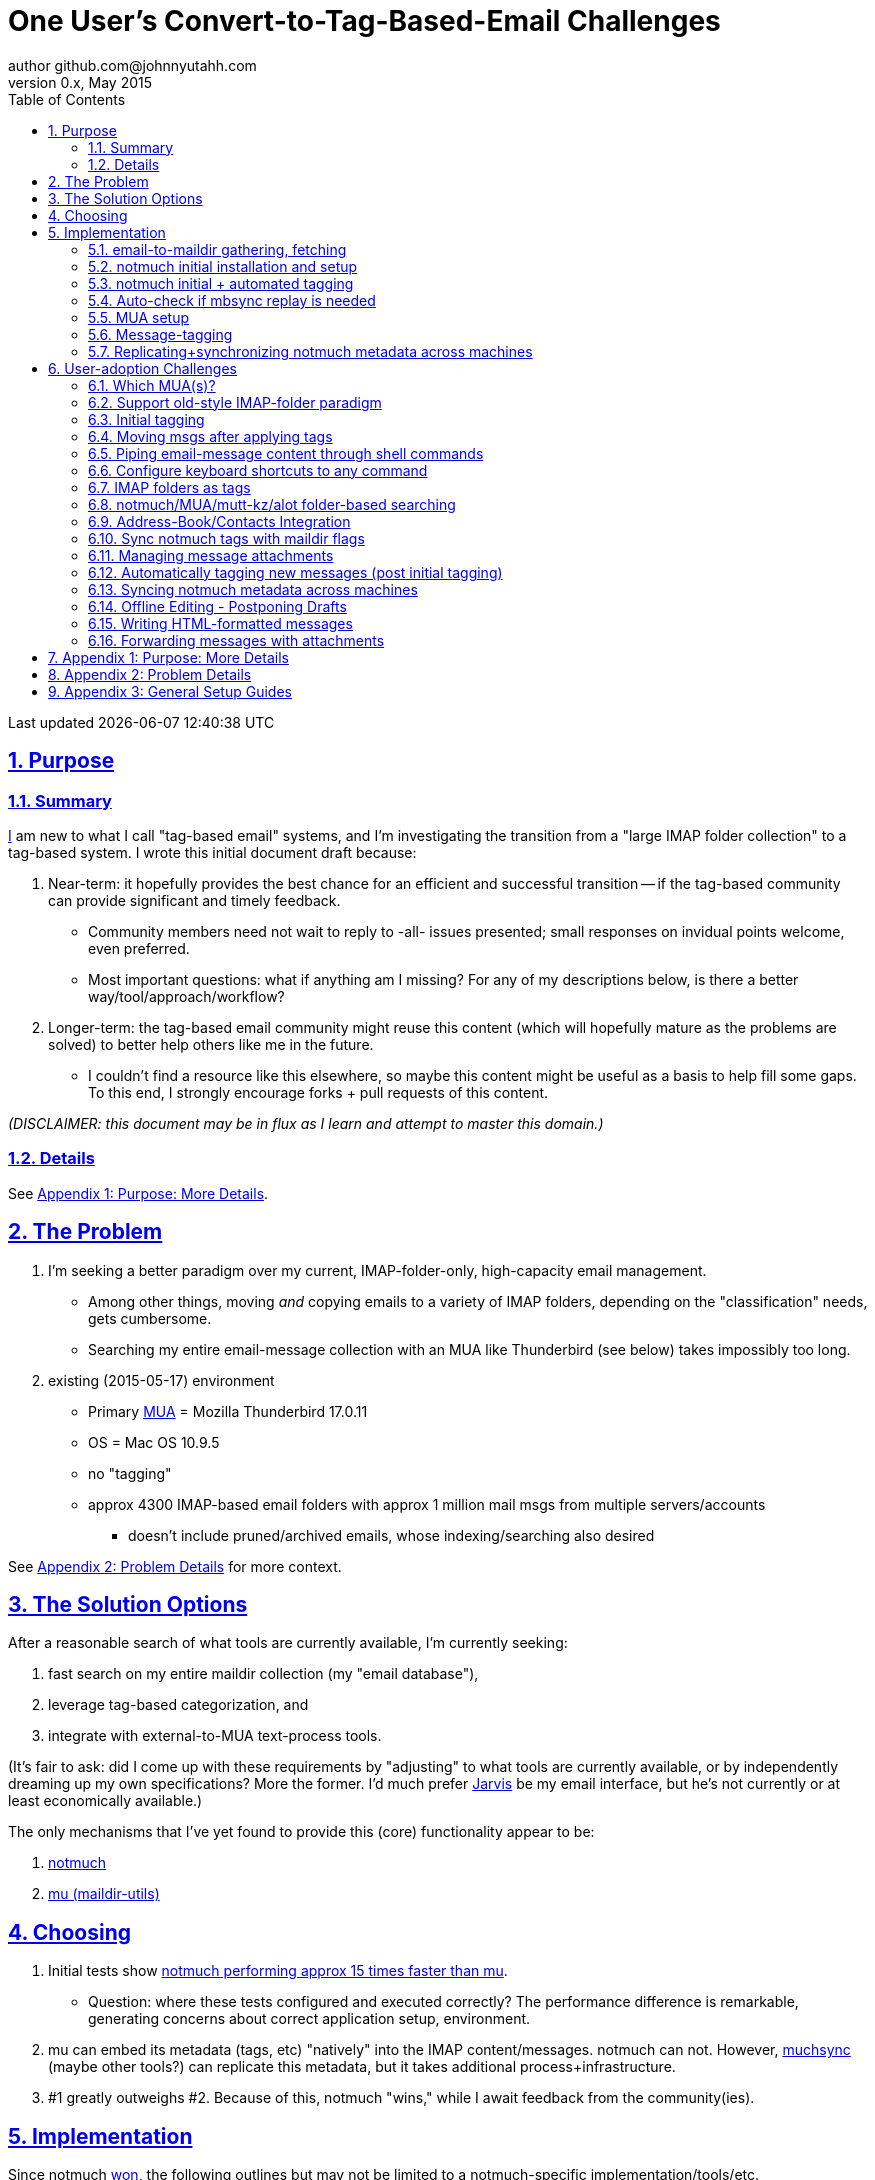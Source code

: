 // vim: set syntax=asciidoc:

// set asciidoc attributes
:toc:       1
:numbered:  1
:data-uri:  1
:icons:     1
:sectids:   1
:iconsdir: /usr/local/etc/asciidoc/images/icons

// create blank lines, from: http://bit.ly/1PeszRa
:blank: pass:[ +]

:sectlinks: 1
//:sectanchors: 1

# One User's Convert-to-Tag-Based-Email Challenges
author github.com@johnnyutahh.com
0.x, May 2015:
Last updated {docdate} {doctime}

toc::[]

<<<
:numbered:

<<<

## Purpose

### Summary

https://github.com/johnnyutahh[I] am new to what I call "tag-based
email" systems, and I'm investigating the transition from a "large
IMAP folder collection" to a tag-based system. I wrote this initial
document draft because:

. Near-term: it hopefully provides the best chance for an efficient
  and successful transition -- if the tag-based community can provide
  significant and timely feedback.

** Community members need not wait to reply to -all- issues presented;
   small responses on invidual points welcome, even preferred.

** Most important questions: what if anything am I missing? For any of
   my descriptions below, is there a better way/tool/approach/workflow?

. Longer-term: the tag-based email community might reuse this content
  (which will hopefully mature as the problems are solved) to better
  help others like me in the future.

** I couldn't find a resource like this elsewhere, so maybe this content
   might be useful as a basis to help fill some gaps. To this end, I
   strongly encourage forks + pull requests of this content.

_(DISCLAIMER: this document may be in flux as I learn and attempt to
master this domain.)_

### Details

See <<purpose_more_details>>.

[id='the_problem']
## The Problem

. I'm seeking a better paradigm over my current, IMAP-folder-only,
  high-capacity email management.

** Among other things, moving _and_ copying emails to a variety of IMAP
   folders, depending on the "classification" needs, gets cumbersome.

** Searching my entire email-message collection with an MUA like
   Thunderbird (see below) takes impossibly too long.

. existing (2015-05-17) environment
** Primary http://en.wikipedia.org/wiki/Email_client[MUA] =
   Mozilla Thunderbird 17.0.11
** OS = Mac OS 10.9.5
** no "tagging"
** approx 4300 IMAP-based email folders with approx 1 million mail msgs
   from multiple servers/accounts
*** doesn't include pruned/archived emails, whose indexing/searching
    also desired

See <<problem_details>> for more context.
    
## The Solution Options

After a reasonable search of what tools are currently available, I'm
currently seeking:

1. fast search on my entire maildir collection (my "email database"),
2. leverage tag-based categorization, and
3. integrate with external-to-MUA text-process tools.

(It's fair to ask: did I come up with these requirements by
"adjusting" to what tools are currently available, or by independently
dreaming up my own specifications? More the former. I'd much prefer
http://bit.ly/JARVIS-wikia[Jarvis] be my email interface, but he's not
currently or at least economically available.)

The only mechanisms that I've yet found to provide this (core)
functionality appear to be:

1. http://notmuch.org[notmuch]
2. http://www.djcbsoftware.nl/code/mu[mu (maildir-utils)]

## Choosing

1. Initial tests show
   https://gist.github.com/johnnyutahh/f4e3d2d3fb07de5fa146[notmuch
   performing approx 15 times faster than mu].

   ** Question: where these tests configured and executed correctly? The
      performance difference is remarkable, generating concerns about
      correct application setup, environment.

2. mu can embed its metadata (tags, etc) "natively" into
   the IMAP content/messages. notmuch can not. However,
   http://www.muchsync.org/[muchsync] (maybe other tools?) can replicate
   this metadata, but it takes additional process+infrastructure.

3. #1 greatly outweighs #2. Because of this, notmuch "wins," while I
   await feedback from the community(ies).

## Implementation

Since notmuch <<Choosing,won>>, the following outlines but may not be
limited to a notmuch-specific implementation/tools/etc.

### email-to-maildir gathering, fetching

Currently solved with http://isync.sourceforge.net/[mbsync, aka isync].

Options

* http://isync.sourceforge.net/[mbsync, aka isync]
* http://offlineimap.org[offlineimap]
* http://pyropus.ca/software/getmail[getmail]

Comments

* I'm not (yet, at least) looking to debate this choice here.
  For now, mbsync appears to working nicely for me. Search
  http://bit.ly/1EdmDkW["mbsync vs offlineimap"] to see more.

* I understand getmail the least. It's less referenced (on
  the web) for this usage/context than either offlineimap
  or mbsync. Why is this? Is it not a viable alternative to
  the above? http://pyropus.ca/software/getmail[getmail's
  website] seems to primarily (?) pitch it as a
  http://sourceforge.net/projects/fetchmail/[fetchmail] replacement.

### notmuch initial installation and setup

* Currently solved: http://notmuch.org[notmuch]

### notmuch initial + automated tagging

* https://readthedocs.org/projects/afew[afew] best?
* http://www.procmail.org/[procmail]?
* See <<initial_tagging>> and <<auto_tagging>> for more.

### Auto-check if mbsync replay is needed

(This implementation has not yet started.)

#### client->server checking

* mbsync-watcher
** https://github.com/tim-smart/node-mbsync-watcher
** https://www.npmjs.com/package/mbsync-watcher
** my take: it's good for client->server updates, and not vice versa
** Problem: I do _not_ want it to sync _all_ my 4k+ folders every 5
   minutes, as that's too much overhead. Hopefully there's a way to disable
   this.

#### server->client checking

*  https://github.com/athoune/imapidle
*  mswatch
**   http://mswatch.sourceforge.net
**   requires IMAP-server-side shell access - difficult
**   wrapping `imapidle` with a `mbsync` trigger seems like good alternative
**   this might also be a client->server option

### MUA setup

(Implementation currently in progress.)

* Currently both http://kzak.redcrew.org/doku.php?id=mutt:start[mutt-kz]
  and https://github.com/pazz/alot[alot] are being configured,
  investigated. See <<which_MUAs>>.

### Message-tagging

(This implementation has not yet started.)

* http://afew.readthedocs.org/en/latest[afew] currently looks best.

### Replicating+synchronizing notmuch metadata across machines

(Implementation currently in progress.)

* http://www.muchsync.org[muchsync] currently looks best.

** muchsync apparently syncs metadata _and_ data (which may be
   unavoidable), but claims to do it as efficiently as possible.

[id='user_adoption_challenges']
## User-adoption Challenges

My adjustment of my workflow/paradigm appears to be the primary
challenge for my adoption of this tag-based system. This includes but
may not be limited to (listed in priority-first order):

[id='which_MUAs']
### Which MUA(s)?

* http://kzak.redcrew.org/doku.php?id=mutt:start[mutt-kz]
** seems to be the most-popular MUA in this space
** http://notmuchmail.org/mutttips
** https://raw.githubusercontent.com/karelzak/mutt-kz/master/README.notmuch

* vim front-end for notmuch
** http://git.notmuchmail.org/git/notmuch/blob/HEAD:/vim/README
** http://notmuchmail.org/vimtips/

** <<my_user_profile,I'm a heavy vim user>>, and while this approached
   seemed initially appealing, the depth seems so small, that I haven't
   even bothered to try this. Am I overlooking a useful (in comparison
   to the others) tool?

* https://github.com/pazz/alot[alot]

** https://github.com/pazz/alot[alot] looks tremendously promising,
   possibly my best long-term solution, especially given
   <<my_user_profile,my user profile>> (namely I'm a vim user and a
   Python programmer--seems to mirror well). However, the available
   documentation/resources are far more sparse. The user-manual content
   is almost impeccable, and pazz seems to do a great job to stay on top
   of all issues. But it's hard to find practical resources like example
   config files, procedural setup, blog/setup guides, etc. Maybe in part
   because it's not as widely used.

*** Speculating: a smaller effort to provide setup + config-file
    examples might go a long way to solve this problem.

* There's other http://notmuchmail.org/frontends[frontends]...

** ...but none seem as appealing to <<my_user_profile,me>> as the
   above. Am I overlooking any solutions that might fit well with my
   <<my_user_profile,user profile>>?

### Support old-style IMAP-folder paradigm

* While I may be be moving to a a tag-based paradigm, I still
  need to access my 4k+ IMAP folders as I did before. Any primary
  MUA/interface/IMAP-client I choose needs to support IMAP-folder-based
  paradigms (copying and moving to folders, etc) that I currently employ
  with <<the_problem,Mozilla Thunderbird>>.

[id='initial_tagging']
### Initial tagging
* http://notmuchmail.org/initial_tagging
* "tagging" my large set of IMAP folders
* in particular: `Inbox` and `Spam` folders -> tags
* Is https://readthedocs.org/projects/afew[afew] best for this?

### Moving msgs after applying tags

* Context, details:
  http://bit.ly/1GimL8Q[mutt-kz thread: "Moving msgs after applying tags?"].

* Will messages retain notmuch-associated metadata (tags, etc) for
  lifetime of any message, including post-folder moves - without any
  special configuration?

** I'm used to moving messages between folders in order to classify.
    Further, I will like to keep a clean Inbox and other folders, for my
    non-notmuch-based email clients, thus requiring message moving.

** Once I associate notmuch-metadata (by adding tags, or whatever
    metadata/etc scenarios might be involved with notmuch) with a
    message, that said metadata "stays" with a message, regardless of
    wherever I put said message. Is this the way it works "out of the
    box"?

### Piping email-message content through shell commands

Example potential solutions, not yet tested:

* http://www.davep.org/mutt/muttrc/macros.html
* http://wcm1.web.rice.edu/mutt-tips.html
* http://rhonda.deb.at/config/mutt/keys

### Configure keyboard shortcuts to any command

Example potential solutions, not yet tested:

* http://rhonda.deb.at/config/mutt/keys
* http://dev.mutt.org/trac/wiki/MuttGuide/Macros
* http://www.mutt.org/doc/manual/manual-2.html

[id='IMAP_folders_as_tags',reftext='IMAP folders as tags']
### IMAP folders as tags
* http://notmuchmail.org/pipermail/notmuch/2010/003249.html
** http://notmuchmail.org/pipermail/notmuch/2010/003250.html

### notmuch/MUA/mutt-kz/alot folder-based searching
* not yet certain how different this is from <<IMAP_folders_as_tags>>.
* http://notmuchmail.org/pipermail/notmuch/2011/thread.html#3707
* http://bit.ly/notmuch-folder-based-searching-nabble-2011

### Address-Book/Contacts Integration

* http://notmuchmail.org/vimtips/#index1h2[notmuch: Addressbook management
  and vim]
* http://stevelosh.com/blog/2012/10/the-homely-mutt/#contacts[mutt + contacts]

### Sync notmuch tags with maildir flags
* https://github.com/spaetz/notmuchsync

### Managing message attachments
* <<forwarding_msgs_w_attachments>>
* opening attachments from MUA

[id='auto_tagging']
### Automatically tagging new messages (post initial tagging)
* http://afew.readthedocs.org/en/latest[afew]?
* employe procmail to set tags?
** http://notmuchmail.org/pipermail/notmuch/2012/thread.html#11055

### Syncing notmuch metadata across machines
* http://notmuchmail.org/pipermail/notmuch/2010/003249.html
** http://notmuchmail.org/pipermail/notmuch/2010/003250.html
* http://www.reddit.com/r/linux/comments/2kcznk/notmuch_syncing_tags
** https://github.com/altercation/es-bin/blob/master/maildir-notmuch-sync
** https://lists.fedoraproject.org/pipermail/mutt-kz/2013-March/000136.html
* http://www.muchsync.org

### Offline Editing - Postponing Drafts

* http://stevelosh.com/blog/2012/10/the-homely-mutt/#postponing-drafts[
  The Homely Mutt: Postponing Drafts]

### Writing HTML-formatted messages

* Haven't yet seen this solved.
* http://bit.ly/1dfWYmr[This discussion] might be useful.

[id='forwarding_msgs_w_attachments']
### Forwarding messages with attachments

* alot appears to https://github.com/pazz/alot/issues/761[have issues
  with this]

* I'm wondering if mutt-kz or others do as well

[id='purpose_more_details']
## Appendix 1: Purpose: More Details

[id='my_user_profile']

My "user profile":

* https://github.com/johnnyutahh[I'm] historically-trained as a
  software and computer-systems engineer.
* Experience with variety of programming languages and OSes including
  but not limited to: C, C\++, Java, Ada, perl, Python; Windows, Unix,
  Linux, VMS, MacOSX. My favorite "Swiss army knife" language is Python.
  If I've time, I'm open to extending/fixing Pythong programs. I'd like
  to learn Ruby and https://golang.org[Go].
* I'm now more of a "business person." In spite of this:
** vim remains my primary editor (I hate moving my hand from the
   keyboard to the mouse or trackpad),
** Mac OS X is my primary computing machine,
** and I still significantly code in Python to solve "glueware" problems.
** I also dabble in Linux and MacOSX sysadmin
* Learning new systems/languages/applications/software is old hat...
** ...but it's now harder simply because time constraints from expanded
   business responsibilities.
* And like many people, I receive a remarkable amount of email in a
  diverse set of contexts.
* In summary, I'm a vim and Python lover, a keyboard jockey, and a
  fairly-technical user. Who gets lots of email.

Despite my history assimilating to new applications/environments, the
tag-based-classification paradigm still seems _significantly_ different
and a bit daunting to this "old school IMAP-folder user", and may (or
may not?) take some time to master. See <<user_adoption_challenges>>.
For example, opening https://github.com/pazz/alot[alot] for the first
time and looking at a staggering 50k+ emails in my "inbox" can give
someone pause; hopefully <<initial_tagging>> will take care of that.

Further, the tag-based documentation resources--to describe
new-user-paradigm-shifts and list available toolsets--seem scattered,
disjointed, and/or non-existent for many scenarios. Hence this document.
Obviously, I'd love to find any similar, previously-overlooked
documentation resource.

In any case, I'd prefer to minimize time spinning my wheels trying
to solve problems the "wrong way" if there's already some better
method/workflow/tool that I overlooked. Hence, I write this doc in hopes
on learning the "best of breed" solutions given my user context and
preferences, and minimize having to learn everything via brute-force
experience.

[id='problem_details']
## Appendix 2: Problem Details

(DISCLAIMER: This sections is under construction, and not complete.)

OS X is great, but TB is difficult. Thunderbird is old, buggy,
troublesome, slow, basically inextensible (for me, anyway), and as
I understand it, feature frozen. I'm tired of debating with the
mozillaZine support team about TB's bugs and limitations. Among other
things, it's IMAP sync is slow and unreliable. It literally (and
unfortunately, inconsistently) deletes IMAP folders on it's own whim,
asynchronously, sometimes when I least expect it. Sometimes it loses
track of the folders it didn't delete, and simply creates new ones,
bloating my mbox (TB only reliably support mbox) files terribly over
time. Or simply spot-use TB or Outlook where I have to send formatted
email.

Additionally, the TB text/formatting editor is legendarily bad/buggy.
I'd desperately prefer to simply edit in vim, and edit rich/html text in
markdown or asciidoc and convert to html with a rendering engine, and I
suspect I could script-integrate such capability... if I had an MUA that
could play nicely with external scripts.

Further, I'm a keyboard jockey--eg: vim lover--and Python programmer.
I've maxed out TB's keyboard-shortcut-ness best I can tell, and it's
still limiting. I have external tools (some developed by me and/or my
team) to parse and perform "magic" (like task-tracking and bug-report
integration) on email folders and individual messages, and TB--with it's
lack of proper maildir support and difficult extensibility--makes it if
not close-to-impossible to integrate with the external tools.

In short, it's time to move on from Thunderbird.

## Appendix 3: General Setup Guides

(Previously-referenced guides or sections of guides listed below are not
duplicated here.)

* http://dbp.io/essays/2013-06-21-hackers-replacement-for-gmail.html
* mutt + notmuch
  (non- http://kzak.redcrew.org/doku.php?id=mutt:start[mutt-kz] style)
** http://stevelosh.com/blog/2012/10/the-homely-mutt/
*** may get replaced by mutt-kz, but other things possibly still useful:
**** http://stevelosh.com/blog/2012/10/the-homely-mutt/#full-text-searching
* mutt in general
** http://wcm1.web.rice.edu/mutt-tips.html
** http://www.guckes.net/Mutt/setup.html
** http://objectmix.com/mutt/202060-whaaah-cant-see-svens-setup-page.html
* http://bit.ly/notmuch--how-i-learned-to-stop-worrying-and-love-the-mail

{blank}
{blank}
{blank}
{blank}
{blank}
{blank}
{blank}
{blank}
{blank}
{blank}
{blank}
{blank}
{blank}
{blank}
{blank}
{blank}
{blank}
{blank}
{blank}
{blank}
{blank}
{blank}
{blank}
{blank}
{blank}
{blank}
{blank}
{blank}

